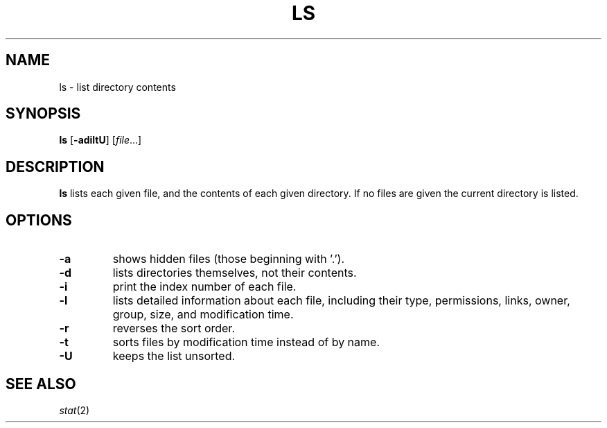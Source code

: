 .TH LS 1 sbase\-VERSION
.SH NAME
ls \- list directory contents
.SH SYNOPSIS
.B ls
.RB [ \-adiltU ]
.RI [ file ...]
.SH DESCRIPTION
.B ls
lists each given file, and the contents of each given directory.  If no files
are given the current directory is listed.
.SH OPTIONS
.TP
.B \-a
shows hidden files (those beginning with '.').
.TP
.B \-d
lists directories themselves, not their contents.
.TP
.B \-i
print the index number of each file.
.TP
.B \-l
lists detailed information about each file, including their type, permissions,
links, owner, group, size, and modification time.
.TP
.B \-r
reverses the sort order.
.TP
.B \-t
sorts files by modification time instead of by name.
.TP
.B \-U
keeps the list unsorted.
.SH SEE ALSO
.IR stat (2)

